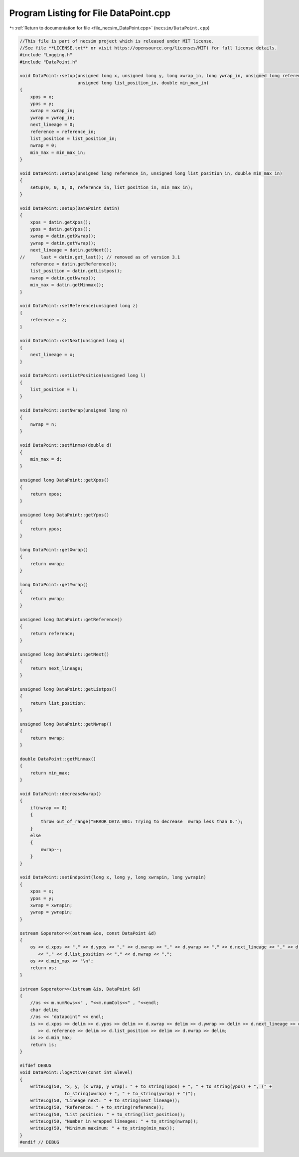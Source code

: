 
.. _program_listing_file_necsim_DataPoint.cpp:

Program Listing for File DataPoint.cpp
======================================

|exhale_lsh| :ref:`Return to documentation for file <file_necsim_DataPoint.cpp>` (``necsim/DataPoint.cpp``)

.. |exhale_lsh| unicode:: U+021B0 .. UPWARDS ARROW WITH TIP LEFTWARDS

.. code-block:: cpp

   //This file is part of necsim project which is released under MIT license.
   //See file **LICENSE.txt** or visit https://opensource.org/licenses/MIT) for full license details.
   #include "Logging.h"
   #include "DataPoint.h"
   
   void DataPoint::setup(unsigned long x, unsigned long y, long xwrap_in, long ywrap_in, unsigned long reference_in,
                         unsigned long list_position_in, double min_max_in)
   {
       xpos = x;
       ypos = y;
       xwrap = xwrap_in;
       ywrap = ywrap_in;
       next_lineage = 0;
       reference = reference_in;
       list_position = list_position_in;
       nwrap = 0;
       min_max = min_max_in;
   }
   
   void DataPoint::setup(unsigned long reference_in, unsigned long list_position_in, double min_max_in)
   {
       setup(0, 0, 0, 0, reference_in, list_position_in, min_max_in);
   }
   
   void DataPoint::setup(DataPoint datin)
   {
       xpos = datin.getXpos();
       ypos = datin.getYpos();
       xwrap = datin.getXwrap();
       ywrap = datin.getYwrap();
       next_lineage = datin.getNext();
   //      last = datin.get_last(); // removed as of version 3.1
       reference = datin.getReference();
       list_position = datin.getListpos();
       nwrap = datin.getNwrap();
       min_max = datin.getMinmax();
   }
   
   void DataPoint::setReference(unsigned long z)
   {
       reference = z;
   }
   
   void DataPoint::setNext(unsigned long x)
   {
       next_lineage = x;
   }
   
   void DataPoint::setListPosition(unsigned long l)
   {
       list_position = l;
   }
   
   void DataPoint::setNwrap(unsigned long n)
   {
       nwrap = n;
   }
   
   void DataPoint::setMinmax(double d)
   {
       min_max = d;
   }
   
   unsigned long DataPoint::getXpos()
   {
       return xpos;
   }
   
   unsigned long DataPoint::getYpos()
   {
       return ypos;
   }
   
   long DataPoint::getXwrap()
   {
       return xwrap;
   }
   
   long DataPoint::getYwrap()
   {
       return ywrap;
   }
   
   unsigned long DataPoint::getReference()
   {
       return reference;
   }
   
   unsigned long DataPoint::getNext()
   {
       return next_lineage;
   }
   
   unsigned long DataPoint::getListpos()
   {
       return list_position;
   }
   
   unsigned long DataPoint::getNwrap()
   {
       return nwrap;
   }
   
   double DataPoint::getMinmax()
   {
       return min_max;
   }
   
   void DataPoint::decreaseNwrap()
   {
       if(nwrap == 0)
       {
           throw out_of_range("ERROR_DATA_001: Trying to decrease  nwrap less than 0.");
       }
       else
       {
           nwrap--;
       }
   }
   
   void DataPoint::setEndpoint(long x, long y, long xwrapin, long ywrapin)
   {
       xpos = x;
       ypos = y;
       xwrap = xwrapin;
       ywrap = ywrapin;
   }
   
   ostream &operator<<(ostream &os, const DataPoint &d)
   {
       os << d.xpos << "," << d.ypos << "," << d.xwrap << "," << d.ywrap << "," << d.next_lineage << "," << d.reference
          << "," << d.list_position << "," << d.nwrap << ",";
       os << d.min_max << "\n";
       return os;
   }
   
   istream &operator>>(istream &is, DataPoint &d)
   {
       //os << m.numRows<<" , "<<m.numCols<<" , "<<endl;
       char delim;
       //os << "datapoint" << endl;
       is >> d.xpos >> delim >> d.ypos >> delim >> d.xwrap >> delim >> d.ywrap >> delim >> d.next_lineage >> delim
          >> d.reference >> delim >> d.list_position >> delim >> d.nwrap >> delim;
       is >> d.min_max;
       return is;
   }
   
   #ifdef DEBUG
   void DataPoint::logActive(const int &level)
   {
       writeLog(50, "x, y, (x wrap, y wrap): " + to_string(xpos) + ", " + to_string(ypos) + ", (" +
                    to_string(xwrap) + ", " + to_string(ywrap) + ")");
       writeLog(50, "Lineage next: " + to_string(next_lineage));
       writeLog(50, "Reference: " + to_string(reference));
       writeLog(50, "List position: " + to_string(list_position));
       writeLog(50, "Number in wrapped lineages: " + to_string(nwrap));
       writeLog(50, "Minimum maximum: " + to_string(min_max));
   }
   #endif // DEBUG
